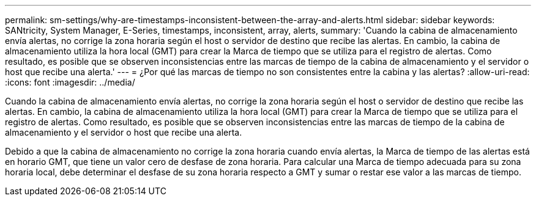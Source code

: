 ---
permalink: sm-settings/why-are-timestamps-inconsistent-between-the-array-and-alerts.html 
sidebar: sidebar 
keywords: SANtricity, System Manager, E-Series, timestamps, inconsistent, array, alerts, 
summary: 'Cuando la cabina de almacenamiento envía alertas, no corrige la zona horaria según el host o servidor de destino que recibe las alertas. En cambio, la cabina de almacenamiento utiliza la hora local (GMT) para crear la Marca de tiempo que se utiliza para el registro de alertas. Como resultado, es posible que se observen inconsistencias entre las marcas de tiempo de la cabina de almacenamiento y el servidor o host que recibe una alerta.' 
---
= ¿Por qué las marcas de tiempo no son consistentes entre la cabina y las alertas?
:allow-uri-read: 
:icons: font
:imagesdir: ../media/


[role="lead"]
Cuando la cabina de almacenamiento envía alertas, no corrige la zona horaria según el host o servidor de destino que recibe las alertas. En cambio, la cabina de almacenamiento utiliza la hora local (GMT) para crear la Marca de tiempo que se utiliza para el registro de alertas. Como resultado, es posible que se observen inconsistencias entre las marcas de tiempo de la cabina de almacenamiento y el servidor o host que recibe una alerta.

Debido a que la cabina de almacenamiento no corrige la zona horaria cuando envía alertas, la Marca de tiempo de las alertas está en horario GMT, que tiene un valor cero de desfase de zona horaria. Para calcular una Marca de tiempo adecuada para su zona horaria local, debe determinar el desfase de su zona horaria respecto a GMT y sumar o restar ese valor a las marcas de tiempo.
